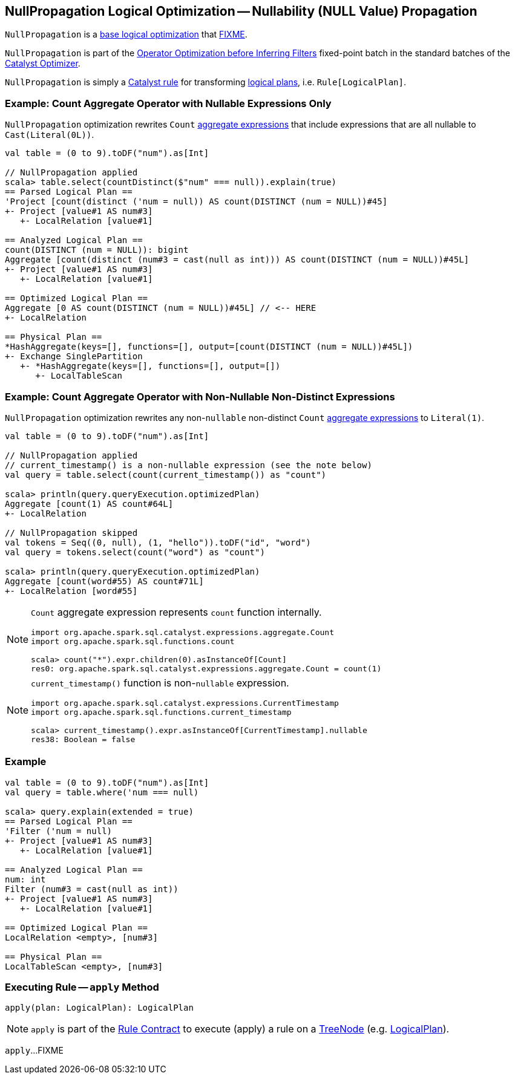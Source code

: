 == [[NullPropagation]] NullPropagation Logical Optimization -- Nullability (NULL Value) Propagation

`NullPropagation` is a <<spark-sql-Optimizer.adoc#batches, base logical optimization>> that <<apply, FIXME>>.

`NullPropagation` is part of the <<spark-sql-Optimizer.adoc#Operator_Optimization_before_Inferring_Filters, Operator Optimization before Inferring Filters>> fixed-point batch in the standard batches of the <<spark-sql-Optimizer.adoc#, Catalyst Optimizer>>.

`NullPropagation` is simply a <<spark-sql-catalyst-Rule.adoc#, Catalyst rule>> for transforming <<spark-sql-LogicalPlan.adoc#, logical plans>>, i.e. `Rule[LogicalPlan]`.

=== [[example-count-with-nullable-expressions-only]] Example: Count Aggregate Operator with Nullable Expressions Only

`NullPropagation` optimization rewrites `Count` link:spark-sql-Expression-AggregateExpression.adoc[aggregate expressions] that include expressions that are all nullable to `Cast(Literal(0L))`.

[source, scala]
----
val table = (0 to 9).toDF("num").as[Int]

// NullPropagation applied
scala> table.select(countDistinct($"num" === null)).explain(true)
== Parsed Logical Plan ==
'Project [count(distinct ('num = null)) AS count(DISTINCT (num = NULL))#45]
+- Project [value#1 AS num#3]
   +- LocalRelation [value#1]

== Analyzed Logical Plan ==
count(DISTINCT (num = NULL)): bigint
Aggregate [count(distinct (num#3 = cast(null as int))) AS count(DISTINCT (num = NULL))#45L]
+- Project [value#1 AS num#3]
   +- LocalRelation [value#1]

== Optimized Logical Plan ==
Aggregate [0 AS count(DISTINCT (num = NULL))#45L] // <-- HERE
+- LocalRelation

== Physical Plan ==
*HashAggregate(keys=[], functions=[], output=[count(DISTINCT (num = NULL))#45L])
+- Exchange SinglePartition
   +- *HashAggregate(keys=[], functions=[], output=[])
      +- LocalTableScan
----

=== [[example-count-without-nullable-distinct-expressions]] Example: Count Aggregate Operator with Non-Nullable Non-Distinct Expressions

`NullPropagation` optimization rewrites any non-``nullable`` non-distinct `Count` link:spark-sql-Expression-AggregateExpression.adoc[aggregate expressions] to `Literal(1)`.

[source, scala]
----
val table = (0 to 9).toDF("num").as[Int]

// NullPropagation applied
// current_timestamp() is a non-nullable expression (see the note below)
val query = table.select(count(current_timestamp()) as "count")

scala> println(query.queryExecution.optimizedPlan)
Aggregate [count(1) AS count#64L]
+- LocalRelation

// NullPropagation skipped
val tokens = Seq((0, null), (1, "hello")).toDF("id", "word")
val query = tokens.select(count("word") as "count")

scala> println(query.queryExecution.optimizedPlan)
Aggregate [count(word#55) AS count#71L]
+- LocalRelation [word#55]
----

[NOTE]
====
`Count` aggregate expression represents `count` function internally.

[source, scala]
----
import org.apache.spark.sql.catalyst.expressions.aggregate.Count
import org.apache.spark.sql.functions.count

scala> count("*").expr.children(0).asInstanceOf[Count]
res0: org.apache.spark.sql.catalyst.expressions.aggregate.Count = count(1)
----
====

[NOTE]
====
`current_timestamp()` function is non-``nullable`` expression.

[source, scala]
----
import org.apache.spark.sql.catalyst.expressions.CurrentTimestamp
import org.apache.spark.sql.functions.current_timestamp

scala> current_timestamp().expr.asInstanceOf[CurrentTimestamp].nullable
res38: Boolean = false
----
====

=== [[example]] Example

[source, scala]
----
val table = (0 to 9).toDF("num").as[Int]
val query = table.where('num === null)

scala> query.explain(extended = true)
== Parsed Logical Plan ==
'Filter ('num = null)
+- Project [value#1 AS num#3]
   +- LocalRelation [value#1]

== Analyzed Logical Plan ==
num: int
Filter (num#3 = cast(null as int))
+- Project [value#1 AS num#3]
   +- LocalRelation [value#1]

== Optimized Logical Plan ==
LocalRelation <empty>, [num#3]

== Physical Plan ==
LocalTableScan <empty>, [num#3]
----

=== [[apply]] Executing Rule -- `apply` Method

[source, scala]
----
apply(plan: LogicalPlan): LogicalPlan
----

NOTE: `apply` is part of the <<spark-sql-catalyst-Rule.adoc#apply, Rule Contract>> to execute (apply) a rule on a <<spark-sql-catalyst-TreeNode.adoc#, TreeNode>> (e.g. <<spark-sql-LogicalPlan.adoc#, LogicalPlan>>).

`apply`...FIXME

